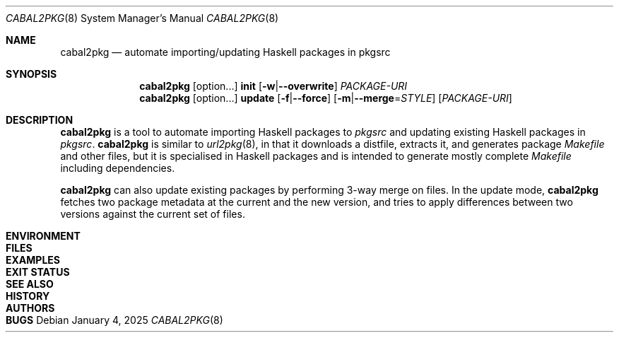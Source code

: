 .\" See mdoc(7) for the markup language used in this man page. It's grumpy,
.\" as we all know, but it's the best language for writing man pages after
.\" all. Yes we did try using pandoc to convert Markdown to man(7) but the
.\" result wasn't very satisfactory.
.Dd January 4, 2025
.Dt CABAL2PKG 8
.Os
.\"
.Sh NAME
.Nm cabal2pkg
.Nd automate importing/updating Haskell packages in pkgsrc
.\"
.Sh SYNOPSIS
.Nm
.Op option Ns ...
.Cm init
.Op Fl w Ns | Ns Fl \-overwrite
.Ar PACKAGE-URI
.Nm
.Op option Ns ...
.Cm update
.Op Fl f Ns | Ns Fl \-force
.Op Fl m Ns | Ns Fl \-merge Ns = Ns Ar STYLE
.Op Ar PACKAGE-URI
.\"
.Sh DESCRIPTION
.Nm
is a tool to automate importing Haskell packages to
.Xr pkgsrc
and updating existing Haskell packages in
.Xr pkgsrc .
.Nm
is similar to
.Xr url2pkg 8 ,
in that it downloads a distfile, extracts it, and generates package
.Pa Makefile
and other files, but it is specialised in Haskell packages and is intended
to generate mostly complete
.Pa Makefile
including dependencies.
.Pp
.Nm
can also update existing packages by performing 3-way merge on files. In
the update mode,
.Nm
fetches two package metadata at the current and the new version, and tries
to apply differences between two versions against the current set of files.
.\"
.Sh ENVIRONMENT
.\"
.Sh FILES
.\"
.Sh EXAMPLES
.\"
.Sh EXIT STATUS
.\"
.Sh SEE ALSO
.\"
.Sh HISTORY
.\"
.Sh AUTHORS
.\"
.Sh BUGS
